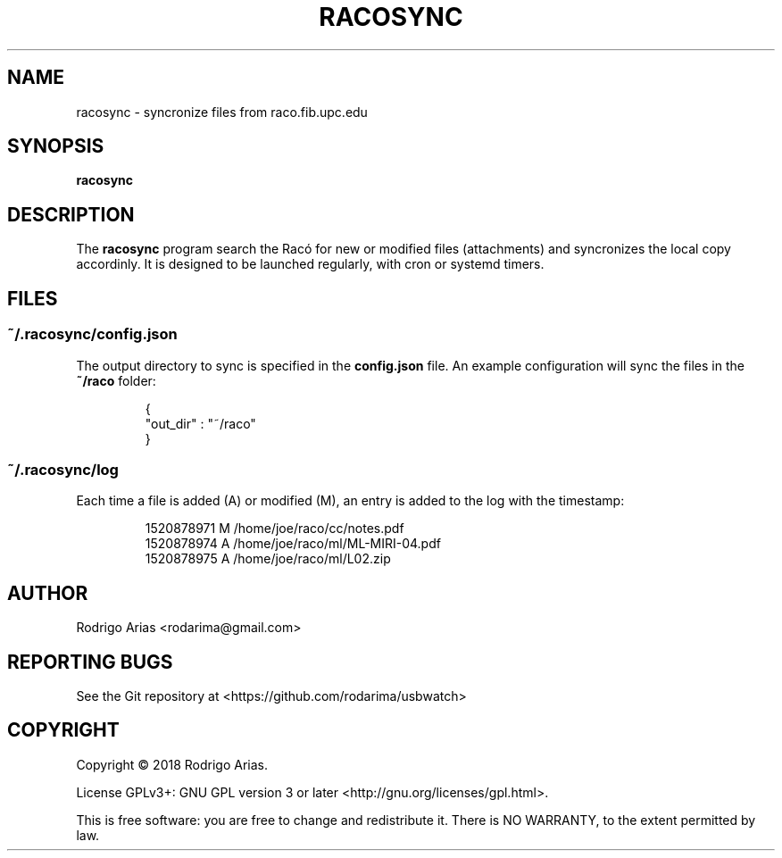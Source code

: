 .TH RACOSYNC "1" "March  2018" "racosync 0.01" "User Commands"
.SH NAME
racosync \- syncronize files from raco.fib.upc.edu
.SH SYNOPSIS
.B racosync
.SH DESCRIPTION
The
.B racosync
program search the Racó for new or modified files (attachments) and syncronizes
the local copy accordinly. It is designed to be launched regularly, with cron or
systemd timers.
.P
.SH FILES
.SS "~/\&.racosync/config.json"
.sp
The output directory to sync is specified in the
.B config.json
file. An example configuration will sync the files in the
.B ~/raco
folder:
.IP
.nf
 {
     "out_dir" : "~/raco"
 }
.FI
.SS "~/\&.racosync/log"
.sp
Each time a file is added (A) or modified (M), an entry is added to the log
with the timestamp:
.IP
.nf
1520878971 M /home/joe/raco/cc/notes.pdf
1520878974 A /home/joe/raco/ml/ML-MIRI-04.pdf
1520878975 A /home/joe/raco/ml/L02.zip
.FI
.SH AUTHOR
Rodrigo Arias <rodarima@gmail.com>
.SH "REPORTING BUGS"
See the Git repository at <https://github.com/rodarima/usbwatch>
.SH COPYRIGHT
Copyright \(co 2018 Rodrigo Arias.
.P
License GPLv3+: GNU GPL version 3 or later <http://gnu.org/licenses/gpl.html>.
.P
This is free software: you are free to change and redistribute it.
There is NO WARRANTY, to the extent permitted by law.
